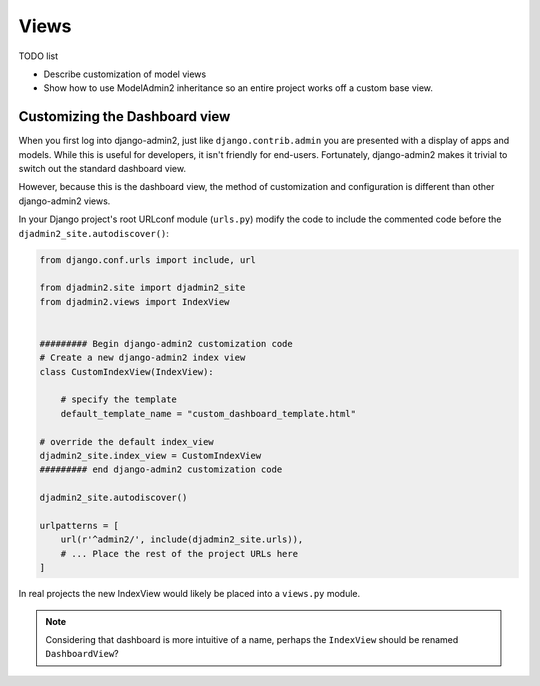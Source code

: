 =====
Views
=====

TODO list

* Describe customization of model views
* Show how to use ModelAdmin2 inheritance so an entire project works off a custom base view.

Customizing the Dashboard view
==============================

When you first log into django-admin2, just like ``django.contrib.admin`` you are presented with a display of apps and models. While this is useful for developers, it isn't friendly for end-users. Fortunately, django-admin2 makes it trivial to switch out the standard dashboard view.

However, because this is the dashboard view, the method of customization and configuration is different than other django-admin2 views.

In your Django project's root URLconf module (``urls.py``) modify the code to include the commented code before the ``djadmin2_site.autodiscover()``:

.. code-block:: python

    from django.conf.urls import include, url

    from djadmin2.site import djadmin2_site
    from djadmin2.views import IndexView


    ######### Begin django-admin2 customization code
    # Create a new django-admin2 index view
    class CustomIndexView(IndexView):

        # specify the template
        default_template_name = "custom_dashboard_template.html"

    # override the default index_view
    djadmin2_site.index_view = CustomIndexView
    ######### end django-admin2 customization code

    djadmin2_site.autodiscover()

    urlpatterns = [
        url(r'^admin2/', include(djadmin2_site.urls)),
        # ... Place the rest of the project URLs here
    ]

In real projects the new IndexView would likely be placed into a ``views.py`` module.

.. note:: Considering that dashboard is more intuitive of a name, perhaps the ``IndexView`` should be renamed ``DashboardView``?